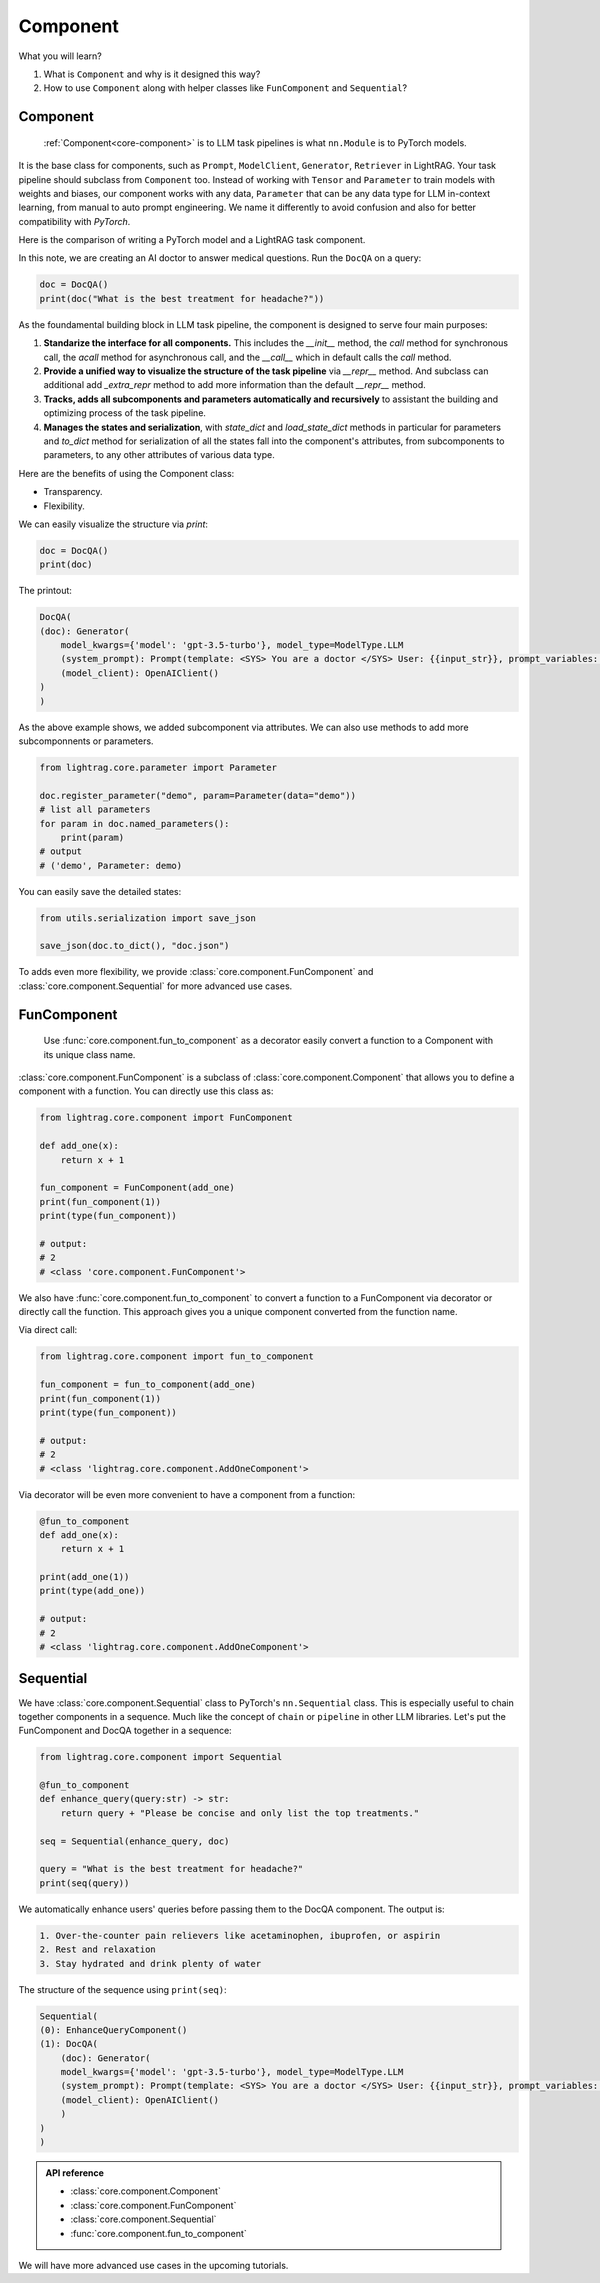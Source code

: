 Component
============
What you will learn?

1. What is ``Component`` and why is it designed this way?
2. How to use ``Component`` along with helper classes like ``FunComponent`` and ``Sequential``?

Component
---------------------------------------
 :ref:`Component<core-component>` is to LLM task pipelines is what ``nn.Module`` is to PyTorch models.

It is the base class for components, such as ``Prompt``, ``ModelClient``, ``Generator``, ``Retriever`` in LightRAG.
Your task pipeline should subclass from ``Component`` too. Instead of working with ``Tensor`` and ``Parameter`` to train models with weights and biases, our component works with any data, ``Parameter`` that can be any data type for LLM in-context learning, from manual to auto prompt engineering.
We name it differently to avoid confusion and also for better compatibility with `PyTorch`.



Here is the comparison of writing a PyTorch model and a LightRAG task component.

.. grid:: 2
    :gutter: 1
    
    .. grid-item-card::  PyTorch
        
        .. code-block:: python

            import torch.nn as nn

            class MyModel(nn.Module):
                def __init__(self):
                    super().__init__()
                    self.fc = nn.Linear(10, 10)
                
                def forward(self, x):
                    return self.fc(x)

    .. grid-item-card::  LightRAG
            
        .. code-block:: python

            from lightrag.core import Component, Generator
            from lightrag.components.model_client import OpenAIClient

            
            template_doc = r"""<SYS> You are a doctor </SYS> User: {{input_str}}"""

            class DocQA(Component):
                def __init__(self):
                    super().__init__()
                    self.doc = Generator(
                        template=template_doc,
                        model_client=OpenAIClient(),
                        model_kwargs={"model": "gpt-3.5-turbo"},
                    )

                def call(self, query: str) -> str:
                    return self.doc(prompt_kwargs={"input_str": query}).data

In this note, we are creating an AI doctor to answer medical questions. 
Run the ``DocQA`` on a query:

.. code-block:: python

    doc = DocQA()
    print(doc("What is the best treatment for headache?"))



As the foundamental building block in LLM task pipeline, the component is designed to serve four main purposes:

1. **Standarize the interface for all components.** This includes the `__init__` method, the `call` method for synchronous call, the `acall` method for asynchronous call, and the `__call__` which in default calls the `call` method.
2. **Provide a unified way to visualize the structure of the task pipeline** via `__repr__` method. And subclass can additional add `_extra_repr` method to add more information than the default `__repr__` method.
3. **Tracks, adds all subcomponents and parameters automatically and recursively** to assistant the building and optimizing process of the task pipeline.
4. **Manages the states and serialization**, with `state_dict` and `load_state_dict` methods in particular for parameters and `to_dict` method for serialization of all the states fall into the component's attributes, from subcomponents to parameters, to any other attributes of various data type.


Here are the benefits of using the Component class:

- Transparency.
- Flexibility.

.. Transparency 
.. ~~~~~~~~~~~~~~~~~~~~~~~~~~~~~~~

We can easily visualize the structure via `print`:

.. code-block:: python

    doc = DocQA()
    print(doc)

The printout:

.. code-block:: 

    
    DocQA(
    (doc): Generator(
        model_kwargs={'model': 'gpt-3.5-turbo'}, model_type=ModelType.LLM
        (system_prompt): Prompt(template: <SYS> You are a doctor </SYS> User: {{input_str}}, prompt_variables: ['input_str'])
        (model_client): OpenAIClient()
    )
    )






.. Flexibility
.. ~~~~~~~~~~~~~~~~~~~~~~~~~~~~~~~

As the above example shows, we added subcomponent via attributes.
We can also use methods to add more subcomponnents or parameters.

.. code-block:: python

    from lightrag.core.parameter import Parameter

    doc.register_parameter("demo", param=Parameter(data="demo"))
    # list all parameters
    for param in doc.named_parameters():
        print(param)
    # output
    # ('demo', Parameter: demo)

You can easily save the detailed states:

.. code-block:: python

    from utils.serialization import save_json

    save_json(doc.to_dict(), "doc.json")


To adds even more flexibility, we provide :class:`core.component.FunComponent` and :class:`core.component.Sequential` for more advanced use cases.

FunComponent
--------------
 Use :func:`core.component.fun_to_component` as a decorator easily convert a function to a Component with its unique class name.

:class:`core.component.FunComponent` is a subclass of :class:`core.component.Component` that allows you to define a component with a function.
You can directly use this class as:

.. code-block:: python

    from lightrag.core.component import FunComponent

    def add_one(x):
        return x + 1

    fun_component = FunComponent(add_one)
    print(fun_component(1))  
    print(type(fun_component))  

    # output:
    # 2
    # <class 'core.component.FunComponent'>


We also have :func:`core.component.fun_to_component` to convert a function to a FunComponent via decorator or directly call the function.
This approach gives you a unique component converted from the function name.

Via direct call:

.. code-block:: python

    from lightrag.core.component import fun_to_component 

    fun_component = fun_to_component(add_one)
    print(fun_component(1))
    print(type(fun_component))

    # output:
    # 2
    # <class 'lightrag.core.component.AddOneComponent'>


Via decorator will be even more convenient to have a component from a function:

.. code-block:: python

    @fun_to_component
    def add_one(x):
        return x + 1

    print(add_one(1))
    print(type(add_one))

    # output:
    # 2
    # <class 'lightrag.core.component.AddOneComponent'>

Sequential
--------------
We have :class:`core.component.Sequential` class to PyTorch's ``nn.Sequential`` class. This is especially useful to chain together components in a sequence.  Much like the concept of ``chain`` or ``pipeline`` in other LLM libraries.
Let's put the FunComponent and DocQA together in a sequence:

.. code-block:: python

    from lightrag.core.component import Sequential

    @fun_to_component
    def enhance_query(query:str) -> str:
        return query + "Please be concise and only list the top treatments."

    seq = Sequential(enhance_query, doc)

    query = "What is the best treatment for headache?"
    print(seq(query))

We automatically enhance users' queries before passing them to the DocQA component.
The output is:

.. code-block:: 

    1. Over-the-counter pain relievers like acetaminophen, ibuprofen, or aspirin
    2. Rest and relaxation
    3. Stay hydrated and drink plenty of water

The structure of the sequence using ``print(seq)``:

.. code-block:: 

    Sequential(
    (0): EnhanceQueryComponent()
    (1): DocQA(
        (doc): Generator(
        model_kwargs={'model': 'gpt-3.5-turbo'}, model_type=ModelType.LLM
        (system_prompt): Prompt(template: <SYS> You are a doctor </SYS> User: {{input_str}}, prompt_variables: ['input_str'])
        (model_client): OpenAIClient()
        )
    )
    )

.. admonition:: API reference
   :class: highlight

   - :class:`core.component.Component`
   - :class:`core.component.FunComponent`
   - :class:`core.component.Sequential`
   - :func:`core.component.fun_to_component`


We will have more advanced use cases in the upcoming tutorials.